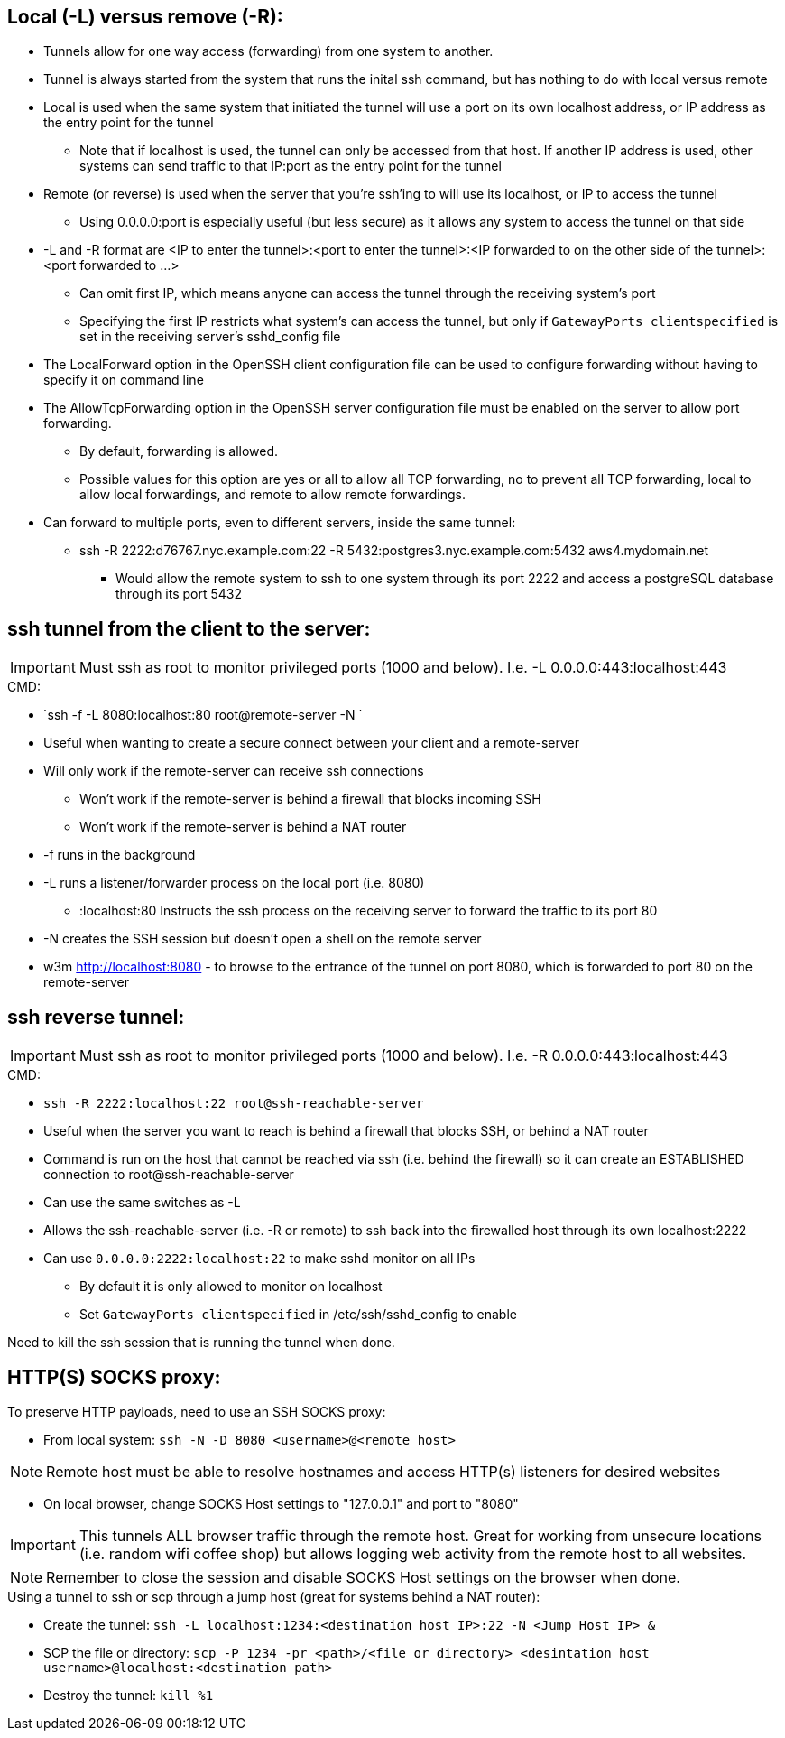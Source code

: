 ## Local (-L) versus remove (-R):

* Tunnels allow for one way access (forwarding) from one system to another.
* Tunnel is always started from the system that runs the inital ssh command, but has nothing to do with local versus remote
* Local is used when the same system that initiated the tunnel will use a port on its own localhost address, or IP address as the entry point for the tunnel
** Note that if localhost is used, the tunnel can only be accessed from that host. If another IP address is used, other systems can send traffic to that IP:port as the entry point for the tunnel
* Remote (or reverse) is used when the server that you're ssh'ing to will use its localhost, or IP to access the tunnel
** Using 0.0.0.0:port is especially useful (but less secure) as it allows any system to access the tunnel on that side
* -L and -R format are <IP to enter the tunnel>:<port to enter the tunnel>:<IP forwarded to on the other side of the tunnel>:<port forwarded to ...>
** Can omit first IP, which means anyone can access the tunnel through the receiving system's port
** Specifying the first IP restricts what system's can access the tunnel, but only if `GatewayPorts clientspecified` is set in the receiving server's sshd_config file

* The LocalForward option in the OpenSSH client configuration file can be used to configure forwarding without having to specify it on command line

* The AllowTcpForwarding option in the OpenSSH server configuration file must be enabled on the server to allow port forwarding. 
** By default, forwarding is allowed. 
** Possible values for this option are yes or all to allow all TCP forwarding, no to prevent all TCP forwarding, local to allow local forwardings, and remote to allow remote forwardings.

* Can forward to multiple ports, even to different servers, inside the same tunnel:
** ssh -R 2222:d76767.nyc.example.com:22 -R 5432:postgres3.nyc.example.com:5432 aws4.mydomain.net
*** Would allow the remote system to ssh to one system through its port 2222 and access a postgreSQL database through its port 5432

## ssh tunnel from the client to the server:

IMPORTANT: Must ssh as root to monitor privileged ports (1000 and below). I.e. -L 0.0.0.0:443:localhost:443

.CMD: 
* `ssh -f    -L 8080:localhost:80   root@remote-server   -N `

* Useful when wanting to create a secure connect between your client and a remote-server
* Will only work if the remote-server can receive ssh connections 
** Won't work if the  remote-server   is behind a firewall that blocks incoming SSH
** Won't work if the  remote-server   is behind a NAT router
* -f  runs in the background
* -L  runs a listener/forwarder process on the local port (i.e. 8080)
** :localhost:80 Instructs the ssh process on the receiving server to forward the traffic to its port 80 
* -N  creates the SSH session but doesn't open a shell on the remote server
* w3m http://localhost:8080    - to browse to the entrance of the tunnel on port 8080, which is forwarded to port 80 on the remote-server

## ssh reverse tunnel:

IMPORTANT: Must ssh as root to monitor privileged ports (1000 and below). I.e. -R 0.0.0.0:443:localhost:443

.CMD: 
* `ssh -R 2222:localhost:22 root@ssh-reachable-server`

* Useful when the server you want to reach is behind a firewall that blocks SSH, or behind a NAT router
* Command is run on the host that cannot be reached via ssh (i.e. behind the firewall) so it can create an ESTABLISHED connection to root@ssh-reachable-server
* Can use the same switches as -L
* Allows the  ssh-reachable-server (i.e. -R or remote) to ssh back into the firewalled host through its own localhost:2222
* Can use `0.0.0.0:2222:localhost:22` to make sshd monitor on all IPs 
** By default it is only allowed to monitor on localhost
** Set `GatewayPorts clientspecified` in /etc/ssh/sshd_config to enable

Need to kill the ssh session that is running the tunnel when done.

## HTTP(S) SOCKS proxy:
.To preserve HTTP payloads, need to use an SSH SOCKS proxy:
* From local system: `ssh -N -D 8080 <username>@<remote host>`

NOTE: Remote host must be able to resolve hostnames and access HTTP(s) listeners for desired websites

* On local browser, change SOCKS Host settings to "127.0.0.1" and port to "8080"

IMPORTANT: This tunnels ALL browser traffic through the remote host. Great for working from unsecure locations (i.e. random wifi coffee shop) but allows logging web activity from the remote host to all websites.

NOTE: Remember to close the session and disable SOCKS Host settings on the browser when done.


.Using a tunnel to ssh or scp through a jump host (great for systems behind a NAT router):
* Create the tunnel: `ssh -L localhost:1234:<destination host IP>:22 -N <Jump Host IP> &`
* SCP the file or directory: `scp -P 1234 -pr <path>/<file or directory> <desintation host username>@localhost:<destination path>`
* Destroy the tunnel: `kill %1`


// vim: set syntax=asciidoc:
